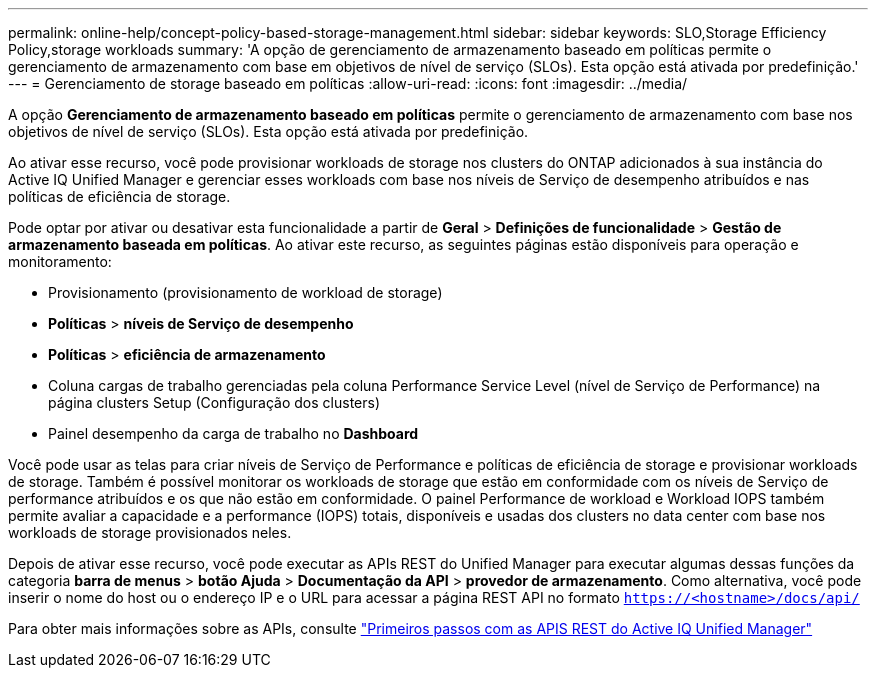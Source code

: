 ---
permalink: online-help/concept-policy-based-storage-management.html 
sidebar: sidebar 
keywords: SLO,Storage Efficiency Policy,storage workloads 
summary: 'A opção de gerenciamento de armazenamento baseado em políticas permite o gerenciamento de armazenamento com base em objetivos de nível de serviço (SLOs). Esta opção está ativada por predefinição.' 
---
= Gerenciamento de storage baseado em políticas
:allow-uri-read: 
:icons: font
:imagesdir: ../media/


[role="lead"]
A opção *Gerenciamento de armazenamento baseado em políticas* permite o gerenciamento de armazenamento com base nos objetivos de nível de serviço (SLOs). Esta opção está ativada por predefinição.

Ao ativar esse recurso, você pode provisionar workloads de storage nos clusters do ONTAP adicionados à sua instância do Active IQ Unified Manager e gerenciar esses workloads com base nos níveis de Serviço de desempenho atribuídos e nas políticas de eficiência de storage.

Pode optar por ativar ou desativar esta funcionalidade a partir de *Geral* > *Definições de funcionalidade* > *Gestão de armazenamento baseada em políticas*. Ao ativar este recurso, as seguintes páginas estão disponíveis para operação e monitoramento:

* Provisionamento (provisionamento de workload de storage)
* *Políticas* > *níveis de Serviço de desempenho*
* *Políticas* > *eficiência de armazenamento*
* Coluna cargas de trabalho gerenciadas pela coluna Performance Service Level (nível de Serviço de Performance) na página clusters Setup (Configuração dos clusters)
* Painel desempenho da carga de trabalho no *Dashboard*


Você pode usar as telas para criar níveis de Serviço de Performance e políticas de eficiência de storage e provisionar workloads de storage. Também é possível monitorar os workloads de storage que estão em conformidade com os níveis de Serviço de performance atribuídos e os que não estão em conformidade. O painel Performance de workload e Workload IOPS também permite avaliar a capacidade e a performance (IOPS) totais, disponíveis e usadas dos clusters no data center com base nos workloads de storage provisionados neles.

Depois de ativar esse recurso, você pode executar as APIs REST do Unified Manager para executar algumas dessas funções da categoria *barra de menus* > *botão Ajuda* > *Documentação da API* > *provedor de armazenamento*. Como alternativa, você pode inserir o nome do host ou o endereço IP e o URL para acessar a página REST API no formato `https://<hostname>/docs/api/`

Para obter mais informações sobre as APIs, consulte link:../api-automation/concept-getting-started-with-getting-started-with-um-apis.html["Primeiros passos com as APIS REST do Active IQ Unified Manager"]
